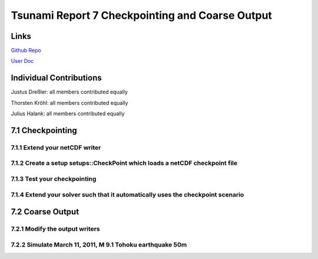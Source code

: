 Tsunami Report 7 Checkpointing and Coarse Output
=============================================

Links
-----

`Github Repo <https://github.com/Minutenreis/tsunami_lab>`_

`User Doc <https://tsunami-lab.readthedocs.io/en/latest/>`_

Individual Contributions
------------------------

Justus Dreßler: all members contributed equally

Thorsten Kröhl: all members contributed equally

Julius Halank: all members contributed equally


7.1 Checkpointing
-----------------

7.1.1 Extend your netCDF writer
^^^^^^^^^^^^^^^^^^^^^^^^^^^^^^^

7.1.2 Create a setup setups::CheckPoint which loads a netCDF checkpoint file
^^^^^^^^^^^^^^^^^^^^^^^^^^^^^^^^^^^^^^^^^^^^^^^^^^^^^^^^^^^^^^^^^^^^^^^^^^^^

7.1.3 Test your checkpointing
^^^^^^^^^^^^^^^^^^^^^^^^^^^^^

7.1.4 Extend your solver such that it automatically uses the checkpoint scenario 
^^^^^^^^^^^^^^^^^^^^^^^^^^^^^^^^^^^^^^^^^^^^^^^^^^^^^^^^^^^^^^^^^^^^^^^^^^^^^^^^

7.2 Coarse Output
-----------------

7.2.1 Modify the output writers 
^^^^^^^^^^^^^^^^^^^^^^^^^^^^^^^

7.2.2  Simulate March 11, 2011, M 9.1 Tohoku earthquake 50m
^^^^^^^^^^^^^^^^^^^^^^^^^^^^^^^^^^^^^^^^^^^^^^^^^^^^^^^^^^^
